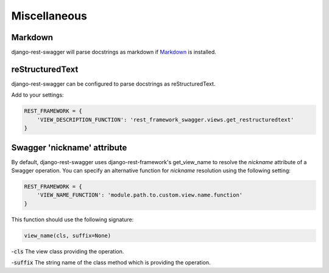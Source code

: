 Miscellaneous
=============
Markdown
--------

django-rest-swagger will parse docstrings as markdown if `Markdown <https://pypi.python.org/pypi/Markdown>`_ is installed.

reStructuredText
-----------------
django-rest-swagger can be configured to parse docstrings as reStructuredText.

Add to your settings:

.. code-block:: python

    REST_FRAMEWORK = {
        'VIEW_DESCRIPTION_FUNCTION': 'rest_framework_swagger.views.get_restructuredtext'
    }

Swagger 'nickname' attribute
-----------------
By default, django-rest-swagger uses django-rest-framework's get_view_name to resolve the `nickname` attribute
of a Swagger operation. You can specify an alternative function for `nickname` resolution using the following setting:

.. code-block:: python

    REST_FRAMEWORK = {
        'VIEW_NAME_FUNCTION': 'module.path.to.custom.view.name.function'
    }

This function should use the following signature:

.. code-block:: python

    view_name(cls, suffix=None)

-:code:`cls` The view class providing the operation.

-:code:`suffix` The string name of the class method which is providing the operation.